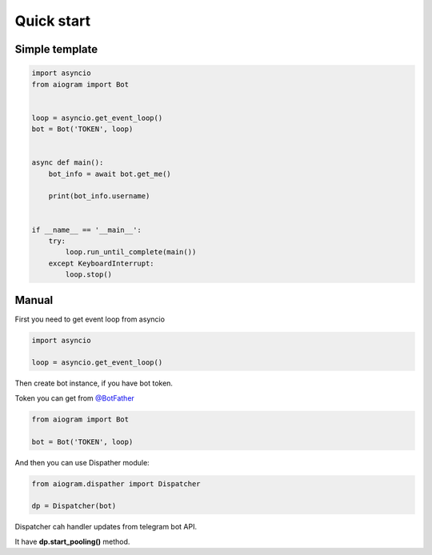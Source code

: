 Quick start
===========

Simple template
---------------

.. code-block:: python3

    import asyncio
    from aiogram import Bot


    loop = asyncio.get_event_loop()
    bot = Bot('TOKEN', loop)


    async def main():
        bot_info = await bot.get_me()

        print(bot_info.username)


    if __name__ == '__main__':
        try:
            loop.run_until_complete(main())
        except KeyboardInterrupt:
            loop.stop()


Manual
------

First you need to get event loop from asyncio

.. code-block:: python3

    import asyncio

    loop = asyncio.get_event_loop()

Then create bot instance, if you have bot token.

Token you can get from `@BotFather <https://t.me/BotFather>`_

.. code-block:: python3

    from aiogram import Bot

    bot = Bot('TOKEN', loop)


And then you can use Dispather module:

.. code-block:: python3

    from aiogram.dispather import Dispatcher

    dp = Dispatcher(bot)

Dispatcher cah handler updates from telegram bot API.

It have **dp.start_pooling()** method.




